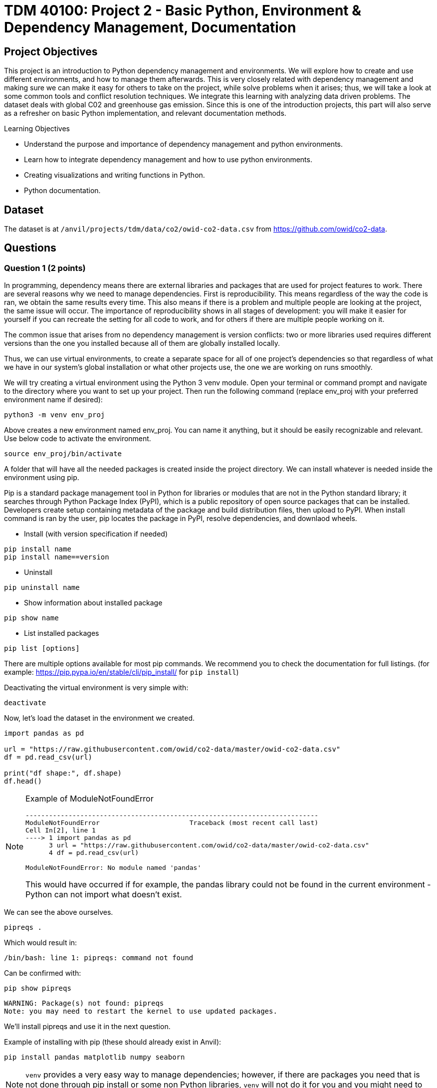 :stem: latexmath

= TDM 40100: Project 2 - Basic Python, Environment & Dependency Management, Documentation

== Project Objectives
This project is an introduction to Python dependency management and environments. We will explore how to create and use different environments, and how to manage them afterwards. This is very closely related with dependency management and making sure we can make it easy for others to take on the project, while solve problems when it arises; thus, we will take a look at some common tools and conflict resolution techniques.  
We integrate this learning with analyzing data driven problems. The dataset deals with global C02 and greenhouse gas emission. Since this is one of the introduction projects, this part will also serve as a refresher on basic Python implementation, and relevant documentation methods. 

.Learning Objectives
****
- Understand the purpose and importance of dependency management and python environments. 
- Learn how to integrate dependency management and how to use python environments.
- Creating visualizations and writing functions in Python.
- Python documentation.
****

== Dataset
The dataset is at `/anvil/projects/tdm/data/co2/owid-co2-data.csv` from https://github.com/owid/co2-data. 

== Questions

=== Question 1 (2 points)

In programming, dependency means there are external libraries and packages that are used for project features to work.  There are several reasons why we need to manage dependencies. 
First is reproducibility. This means regardless of the way the code is ran, we obtain the same results every time. This also means if there is a problem and multiple people are looking at the project, the same issue will occur. The importance of reproducibility shows in all stages of development: 
you will make it easier for yourself if you can recreate the setting for all code to work, and for others if there are multiple people working on it. 

The common issue that arises from no dependency management is version conflicts: two or more libraries used requires different versions than the one you installed because all of them are globally installed locally. 

Thus, we can use virtual environments, to create a separate space for all of one project's dependencies so that regardless of what we have in our system's global installation or what other projects use, the one we are working on runs smoothly. 

We will try creating a virtual environment using the Python 3 venv module. Open your terminal or command prompt and navigate to the directory where you want to set up your project. Then run the following command (replace env_proj with your preferred environment name if desired):

[source,python]
----
python3 -m venv env_proj
----

Above creates a new environment named env_proj. You can name it anything, but it should be easily recognizable and relevant. Use below code to activate the environment.

[source,python]
----
source env_proj/bin/activate
----

A folder that will have all the needed packages is created inside the project directory. We can install whatever is needed inside the environment using pip. 

Pip is a standard package management tool in Python for libraries or modules that are not in the Python standard library; it searches through Python Package Index (PyPI), which is a public repository of open source packages that can be installed. Developers create setup containing metadata of the package and build distribution files, then upload to PyPI. When install command is ran by the user, pip locates the package in PyPI, resolve dependencies, and downlaod wheels. 

- Install (with version specification if needed)
[source,python]
----
pip install name
pip install name==version
----

- Uninstall
[source,python]
----
pip uninstall name
----

- Show information about installed package
[source,python]
----
pip show name
----

- List installed packages
[source,python]
----
pip list [options]
----

There are multiple options available for most pip commands. We recommend you to check the documentation for full listings. (for example: https://pip.pypa.io/en/stable/cli/pip_install/ for `pip install`)

Deactivating the virtual environment is very simple with:
[source,python]
----
deactivate
----

Now, let's load the dataset in the environment we created. 

[source,python]
----
import pandas as pd

url = "https://raw.githubusercontent.com/owid/co2-data/master/owid-co2-data.csv"
df = pd.read_csv(url)

print("df shape:", df.shape)
df.head()
----

[NOTE]
====
Example of ModuleNotFoundError

[source,python]
----
---------------------------------------------------------------------------
ModuleNotFoundError                       Traceback (most recent call last)
Cell In[2], line 1
----> 1 import pandas as pd
      3 url = "https://raw.githubusercontent.com/owid/co2-data/master/owid-co2-data.csv"
      4 df = pd.read_csv(url)

ModuleNotFoundError: No module named 'pandas'
----

This would have occurred if for example, the pandas library could not be found in the current environment - Python can not import what doesn't exist. 
====

We can see the above ourselves. 

[source,python]
----
pipreqs .
----

Which would result in:

[source,python]
----
/bin/bash: line 1: pipreqs: command not found
----

Can be confirmed with:

[source,python]
----
pip show pipreqs
----

[source,python]
----
WARNING: Package(s) not found: pipreqs
Note: you may need to restart the kernel to use updated packages.
----

We'll install pipreqs and use it in the next question. 

Example of installing with pip (these should already exist in Anvil):
[source,python]
----
pip install pandas matplotlib numpy seaborn
----

[NOTE]
====
`venv` provides a very easy way to manage dependencies; however, if there are packages you need that is not done through pip install or some non Python libraries, `venv` will not do it for you and you might need to find another tool.
====

.Deliverables
====
- 1a. In your own words, write a few sentences explaining when and why virtual environments are used. Do the same for dependency management. 
- 1b. Create an environment for this project and install everything shown above. 
- 1c. Load the dataset into a pandas data frame and print the shape and head of the dataset. Write a few sentences on your observation and initial thoughts about the dataset. 
- 1d. Print the number of unique countries and their names.
- 1e. Find and show the number of missing values and duplicates, and where we have them. Drop the missing values and remove duplicate rows if exists. Show the output.
- 1f. Filter the dataframe to get only the rows with "United States" as their 'country' column value, and assign into a new dataframe. 
====
 
=== Question 2  (2 points)
'pip list' and 'pip freeze' both outputs installed Python packages. Try running both:

- pip list
[source,python]
----

Package                 Version
----------------------- -----------
matplotlib              3.10.3
----

- pip freeze

[source,python]
----
matplotlib==3.10.3
----

You'll notice that the formatting are different. pip list will return a table format with separate columns for packages and current version. pip freeze returns a list in a requirement format (package-name==version), compatible with: 

[source,python]
----
pip install -r requirements.txt
----

One can install all dependencies needed for a project using requirements.txt. 
On our end, we can create the file with:

[source,python]
----
pip freeze > requirements.txt
----

Another way we can create a requirements file is through pipreqs. 
[source,python]
----
pip install pipreqs
----

[source,python]
----
pipreqs .
----
'.' is to indicate current directory. pipreqs will scan all .py files and get all import and from statements, find PyPI package name, and your installed version. Alphabetical ordering is used to write package==version into requirements.txt. 

Depending on the situation, there are flags we can use with pipreqs, including --force (overwrite existing requirements.txt), --print (outputs detected dependencies instead of writing to file), --ignore <dir> (specific directory not taken into considering when scanning), --clean <file> (remove modules that are not imported anymore), etc. Again, we recommend you to check documentations. 

.Deliverables
====
- 2a. What is a requirement file and what is it used for? Also, explain in your own words two methods of creating requirements.txt mentioned above, and the difference between them. 
- 2b. Try creating requirements.txt using pip freeze and pipreqs. Show results for both. 
====

=== Question 3 (2 points)
Conda is another widely used environment management system, with the main difference from venv being that it works across multiple languages and is not limited to Python packages. It is also fast since we are installing precompiled binary packages on Conda; users have less worries when it comes to compiling extension modules of libraries written in different languages. Another difference is that while most environments are created and used at the scope of the project, Conda environments can be used across various projects and be activated from any location. 

[source,python]
----
conda create --name <env>
----
Replace <env> with your environment name. You can also specify Python version by adding 'python=version' at the end.

Activate with:
[source,python]
----
conda activate <env>
----

Deactivate with:
[source,python]
----
conda deactivate
----

To check what is installed in the conda environment, use the conda list command.
[source,python]
----
conda list
----
Note that you can check package list in a different Conda environment with 
[source,python]
----
conda list -n <other environment name>
----

Remove existing environment with:
[source,python]
----
conda remove --name <env> --all
----
It will remove the environment, dependencies, and packages.  

You can check list of other commands at: https://docs.conda.io/projects/conda/en/stable/commands/index.html

We can install with:

[source,python]
----
conda install pandas matplotlib numpy seaborn
----

Again, we want our environments to be reproducible. Conda uses .yml file to do so, which is a text file using YAML formatting (very widely used for creating software project configuration files). 
Below command that outputs a file called environment.yml containing environment information regarding name, installed packages, versions, and other configuration details. 
[source,python]
----
conda env export > environment.yml
----

The file structure will look something like:

[source,python]
----
name: env_proj
channels:
  - defaults
dependencies:
 - pandas=2.3.1
 - and other dependencies you've installed
----

- name:
The name of your conda environment

- channels:
Section listing which conda channels the packages should be obtained from. Default (default by Anaconda) and conda-forge (open source contributors - we can get packages from here) are two very common channels. 

- dependencies:
Section listing all packages that should be installed in the environment. Packages are named following "-" and the version number can be specified with "=" after the name. 
If there are any pip installed packages, it will be listed under a subsection "pip:"

In the environment we created, let's create some visualizations from our dataset (this should also be a refresher on basic python visualization and methods). Here is an example: 

[source,python]
----
import matplotlib.pyplot as plt
import seaborn as sns

plt.figure(figsize=(10,4))
sns.lineplot(data=usa_data, x='year', y='co2')
plt.title("USA Annual co2 Emissions (million tonnes)")
----
Above is a graphical representation of the annual USA carbon dioxide emission. 

Read and understand what each columns represent here: https://github.com/owid/co2-data/blob/master/owid-co2-codebook.csv

.Deliverables
====
- 3a. Try creating, activating, and installing packages using Conda.
- 3b. Create an environment.yml file. Explain what this file contains and what it is used for. 
- 3c. What are some advantages of using conda environment? Do you think there are any disadvantages? How does conda differ from some other environment management systems?
- 3d. Graph the annual USA carbon dioxide emission
- 3e. Create two more graphs representing relationships of your choice. Explain what we can infer from those graphs. 
====

=== Question 4  (2 points)
We will be writing a function that outputs a graphical representation of CO2 emission by sector for a given year. If you look at the columns of the dataset, it provides information on the annual CO2 emission for each sources (coal, cement, gas, oil, and other industry causes).

[source,python]
----
def plot_emission(df, year):
    sources = {'coal_co2': 'Coal', 'cement_co2': 'Cement', 'gas_co2': 'Gas',
               'oil_co2': 'Oil', 'other_industry_co2': 'Other Industry'}
----

Additionally, once you have your code written, you will write a docstring for this. Docstring is a way to document your code by describing usage and functionality using string literal. They appear first in a module or a function, and we declare them with three single or double quotes. 

Documentation is important for several reasons. 
- Documentation explains not only about the code, but also gives insight into why we have it, functionality, and various specifics of the function or a class. This is helpful to both yourself as you code, and to others who might see your code, or work on a project with you to understand implementation details well. Efficient collaboration is one of the big part. 
- It supports debugging or problem solving by providing references and information about the program. It will help reduce time or minimize certain errors. 

We will document using Google Style Docstrings. This formatting includes description, function arguments, returns, and raises. Read section 3.8 of in https://google.github.io/styleguide/pyguide.html.

Here is an example:

[source,python]
----
def plot_emission(df, year):
    """
    For a specific year, creates a bar plot of CO2 emission by sector. 
    Sector includes Coal, Cement, Gas, Oil, and Other Industry.
    The plot displays emission values and
    how much each source contributes to total emissions by percentage.

    Args:
        df (pandas.dataframe): owid dataset containing global CO2 and Greenhouse gas emission information.  
        year (int): The year for which emission information will be taken and plotted. 

    Returns:
        tuple
        A tuple containing Matplotlib figure and axes object
    """

    sources = {'coal_co2': 'Coal', 'cement_co2': 'Cement', 'gas_co2': 'Gas',
               'oil_co2': 'Oil', 'other_industry_co2': 'Other Industry'}

... and rest of the function
----

[NOTE]
----
When we write string literal for docstrings, there is a __doc__ attribute holding docstring of the object. So, we can access docstring with ".__doc__" (ex. print(function_name.__doc__))
----

.Deliverables
====
- 4a. Write a function take takes in a dataframe and a year and outputs a bar plot of emission of each sources for that given year. Calculate the percentage for each sources and show that as well. 
- 4b. Include Google style docstring for the function.
- 4c. There are multiple docstring formatting that can be used. Research another one of your choice and write one.
====

=== Question 5 (2 points)
In this question, we are going to try out pdoc, a tool for automatically generating API documentation.

First, we'll briefly take a look at python scripts since we will be using that for pdoc. 
Python script is a file with .py extension and it can be run in any way as long as Python is installed. Some ways they are ran include integrated development environment (IDE), text editors, command lines and terminal, interactive mode, or even from another script or web browsers. The given script is read by Python line by line. 

We can run scripts in terminal by:
[source,python]
----
python filename.py
----
If using a text editor or an IDE, Python should be available (otherwise you can get an extension if text editor) and then can be ran. 

Notebook content can be exported as a .py module with below command (nbconvert can convert notebook documents to other formats too):
[source,python]
----
jupyter nbconvert --to script 'project.ipynb'
----

From the py module, pdoc scans our python functions and classes and extract the docstring documentation. HTML page is created from that.

To use pdoc, run:
[source,python]
----
pdoc ./file_name  
----

Creating an HTML file, we can run:
[source,python]
----
pdoc ./file_name.py -o ./docs
----
You should see a .html file created in under docs directory.

Here is a basic example. pdoc should output something like below for you:

image::pdoc.png[pdoc output,400,300]

There are customizations we can add to pdoc. For example, adding logo like below:

image::logo.png[logo output,200,100]

[source,python]
----
pdoc ./demo.py --logo "link to logo"
----

[NOTE]
----
pdoc official documentation: https://pdoc.dev/docs/pdoc.html
----

.Deliverables
====
- 5a. Submit the .py file alongside your .ipynb
- 5b. Try using pdoc and submit a screenshot of pdoc result. 
- 5c. Submit a screenshot of a pdoc version including a logo. 
====

=== Question 6  (2 points)
Sometimes, we need to make changes to our environment, for example adding more packages or needing a newer version of an existing package.
For us, we just added a new pdoc install. 

Here is how to make changes in a conda environment. Run below command after editing environment.yml as needed. It will update the existing environment by comparing packages and version in the file with the installed ones; if there are any packages that do not exist in the environment but listed in environment.yml, it will install them, and likewise if there are packages not used anymore that are present, it will remove them (specified with  --prune).

[source,python]
----
conda env update --file environment.yml  --prune
----

.Deliverables
====
- 6a. Edit and update environment.yml. Write down what you added to the environment.yml
- 6b. Research another dependency management system/tool of your choice. How is it different from the ones we explored? Is there a specific case where we might want to consider a specific management tool? 
====

== Submitting your Work

Once you have completed the questions, save your Jupyter notebook. You can then download the notebook and submit it to Gradescope.

.Items to submit
====
- firstname_lastname_project1.ipynb
====

[WARNING]
====
You _must_ double check your `.ipynb` after submitting it in gradescope. A _very_ common mistake is to assume that your `.ipynb` file has been rendered properly and contains your code, markdown, and code output even though it may not. **Please** take the time to double check your work. See https://the-examples-book.com/projects/submissions[here] for instructions on how to double check this.

You **will not** receive full credit if your `.ipynb` file does not contain all of the information you expect it to, or if it does not render properly in Gradescope. Please ask a TA if you need help with this.
====

